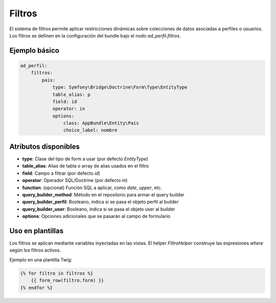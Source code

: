 Filtros
=======

El sistema de filtros permite aplicar restricciones dinámicas sobre colecciones de datos
asociadas a perfiles o usuarios. Los filtros se definen en la configuración del bundle
bajo el nodo `ad_perfil.filtros`.

Ejemplo básico
--------------

.. code-block:: yaml

    ad_perfil:
        filtros:
            pais:
                type: Symfony\Bridge\Doctrine\Form\Type\EntityType
                table_alias: p
                field: id
                operator: in
                options:
                    class: AppBundle\Entity\Pais
                    choice_label: nombre

Atributos disponibles
---------------------

- **type**: Clase del tipo de form a usar (por defecto `EntityType`)
- **table_alias**: Alias de tabla o array de alias usados en el filtro
- **field**: Campo a filtrar (por defecto `id`)
- **operator**: Operador SQL/Doctrine (por defecto `in`)
- **function**: (opcional) Función SQL a aplicar, como `date`, `upper`, etc.
- **query_builder_method**: Método en el repositorio para armar el query builder
- **query_builder_perfil**: Booleano, indica si se pasa el objeto perfil al builder
- **query_builder_user**: Booleano, indica si se pasa el objeto user al builder
- **options**: Opciones adicionales que se pasarán al campo de formulario

Uso en plantillas
-----------------

Los filtros se aplican mediante variables inyectadas en las vistas. El helper `FiltroHelper`
construye las expresiones `where` según los filtros activos.

Ejemplo en una plantilla Twig:

.. code-block:: twig

    {% for filtro in filtros %}
        {{ form_row(filtro.form) }}
    {% endfor %}
